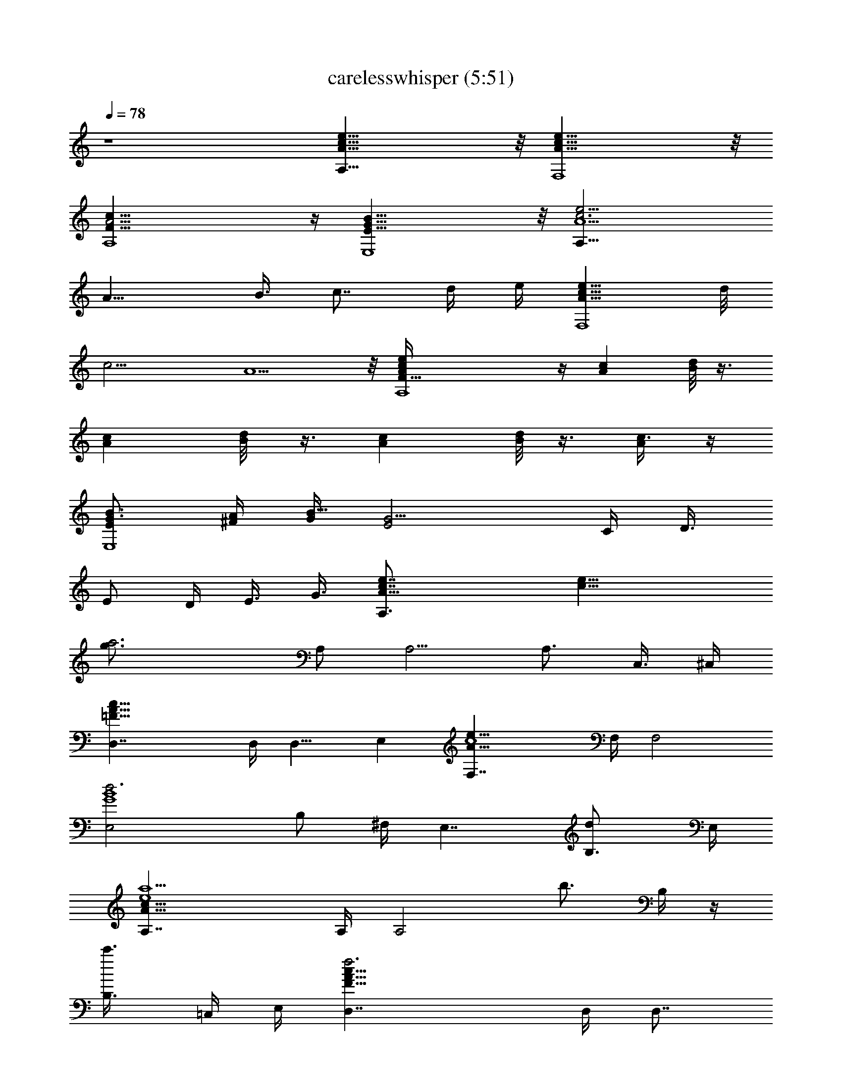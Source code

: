 X:1
T:carelesswhisper (5:51)
Z:Transcribed using LotRO MIDI Player:http://lotro.acasylum.com/midi
% Original file:carelesswhisper.mid
% Transpose:-5
L:1/4
Q:78
K:C
z4 [e31/8c31/8A31/8A,31/8] z/8 [c31/8A31/8F,4e31/8] z/8
[A,4c31/8A15/4F31/8] z/4 [B31/8E31/8G31/8E,4] z/8 [e15/4c3A5/2A,31/8]
[A11/8z/4] [B3/8z/4] [c7/8z/2] d/4 e/4 [c9/8A11/8F,4e31/8z] d/8
[c11/4z/4] A5/2 z/8 [A,4c/2A/2F31/8e/4] z/4 [Acz/2] [d/8B/4] z3/8
[Acz/2] [B/4d/8] z3/8 [Acz/2] [d/8B/8] z3/8 [c3/8A/4] z/4
[B3/4EG3/4E,4z/2] [^F/4A/4] [G/4B25/8] [E2G11/4z3/2] C/4 [D3/8z/4]
[E/2z/4] D/4 [E3/8z/4] [G3/8z/4] [A31/8e7/8c7/8A,3/2] [c25/8e25/8z/8]
[a3g3/4z/2] A,/2 A,5/4 [A,3/4z/4] [C,3/8z/4] ^C,/4
[=F31/8A31/8c31/8D,7/4] D,/4 [D,9/8z] E, [A31/8c4e31/8F,7/4] F,/4 F,2
[d3G4B4E,2z5/4] B,/2 ^F,/4 [E,7/4z] [dB,3/4] E,/4
[A31/8e4c31/8a5/2A,7/4] A,/4 [A,2z/2] [b3/4z/4] B,/4 z/4
[c'3/4B,3/8z/4] =C,/4 E,/4 [F31/8A31/8c31/8f3D,7/4] D,/4 [D,7/8z3/4]
E,/4 [gE,] [A31/8c4e31/8a5/2=F,7/4] F,/4 F,/2 [b3/4F,3/4]
[c'3/4F,3/4z/2] B,/4 [d4G4B4e29/8E,2z] B,3/4 ^F,/8 [^F,/4z/8] E,2
[A/2e/2c/2A,3/2] [c3/4e3/4A3/4] [c3/4A3/4e3/4z/4] A,/2
[e3/4c3/4A3/4A,17/8] [c3/4A3/4e3/4] [c3/8e/2A3/8] z/8
[F/2A/2c/2D,3/2] [c3/4A3/4F3/4] [A3/4F3/4c3/4z/4] D,/2
[F3/4c3/4A3/4D,9/8] [c3/4A9/8F9/8z/4] [E,G/2E/2] [G/2E3/8c3/8] z/8
[A/2c/2e31/8=F,3/2F/2] [c3/4A3/4F/8] z5/8 [c3/4A3/4F/8] z/8 F,/2
[c3/4F/8A3/4F,17/8] z5/8 [A3/4c3/4F/8] z5/8 [A3/8F3/8c/2] z/8
[d4G/2B/2E,3/2E/2] [G3/4B3/4E/8] z5/8 [B3/4G3/4E/8] z/8 E,/2
[B3/4G3/4E/8E,2] z5/8 [B3/4G3/4E/8] z5/8 [B/2G/2E3/8] z/8
[A/2e/2c/2A,3/2] [c3/4e3/4A3/4] [c3/4A3/4e3/4z/4] A,/2
[e3/4c3/4A3/4A,17/8] [c3/4A3/4e3/4] [c3/8e5/8A3/8] z/8
[F/2A/2c/2d4D,3/2] [c3/4A3/4F3/4] [A3/4F3/4c3/4z/4] D,/2
[F3/4c3/4A3/4D,9/8] [c3/4A9/8F9/8z/4] [E,G/2E/2] [G/2E3/8c3/8] z/8
[A/2c/2e4F,3/2F/2] [c3/4A3/4F/8] z5/8 [c3/4A3/4F/8] z/8 F,/2
[c3/4F/8A3/4F,17/8] z5/8 [A3/4c3/4F/8] z5/8 [A3/8F3/8c/2] z/8
[d4G/2B/2b31/8E,3/2E/2] [G3/4B3/4E/8] z5/8 [B3/4G3/4E/8] z/8 E,/2
[B3/4G3/4E/8E,2] z5/8 [B3/4G3/4E/8] z5/8 [B/2G/2E3/8] z/8
[A,3/2e/2A/2c/2] [A3/4e3/4c3/4] [A3/4e3/4c3/4z/4] A,/2
[e3/4A3/4c3/4A,17/8] [e3/4A3/4c3/4] [e/4A/4c/4] [c/8A/8e/8] z/8
[A/2F/2c/2D,3/2] [F3/4c3/4A3/4] [c3/4F3/4A3/4z/4] D,/2
[c3/4A3/4F3/4D,9/8] [c3/4A9/8Fz/4] [E,z/2] [G/4E/4c/4] [G/8E/8c/8]
z/8 [c/2A/2F,3/2e31/8] [F/8c3/4A3/4] z5/8 [c3/4A3/4F/8] z/8 F,/2
[c3/4A3/4F/8F,17/8] z5/8 [F/8c3/4A3/4] z5/8 [c/4A/4F/4] [F/8A/8c/4]
z/8 [d31/8B/2G/2E,3/2] [B3/4E/8G3/4] z5/8 [B3/4G3/4E/8] z/8 E,/2
[B3/4G3/4E/8E,2] z5/8 [B3/4G3/4E/8] z5/8 [B/4G/4E/4] [G/8B/8E/8] z/8
[e/2A/2c/2A,3/2] [A3/4e3/4c3/4] [A3/4e3/4c3/4z/4] A,/2
[e3/4A3/4c3/4A,17/8] [e3/4A3/4c3/4] [e/4A/4c/4] [c/8A/8e/8] z/8
[F/2A/2D,3/2c/2D11/4] [F3/4c3/4A3/4] [c3/4F3/4A3/4z/4] D,/2
[c3/4A3/4F3/4D,9/8] [c/8A/8F/8] z/8 [E,G/2B7/8E/2] [G/4E/4c/4]
[G/8E/8c/8] z/8 [F,3/2A/2c/2F/2] [F3/4c3/4A3/4] [c3/4A3/4F3/4z/4]
F,/2 [c3/4A3/4F3/4F,17/8] [F3/4c3/4A3/4] [c/4A/4F/4] [F/8A/8c/8] z/8
[B/2G/2d4E,3/2] [B3/4E/8G3/4] z5/8 [B3/4G3/4E/8] z/8 E,/2
[B3/4G3/4E/8E,2] z5/8 [B3/4G3/4E/8] z5/8 [B/4G/4E/4] [G/4B/4E/8] z/8
[A,7/4e/2A/2c/2] [A3/4e3/4c3/4] [A3/4e3/4c3/4z/2] A,/4
[e3/4A3/4c3/4A,] [e/8A/8c/8] z/8 [A,/4A/2c/2e/2] [A,3/4z/4]
[e/4A/4c/4C,/4] [c/8A/8e/8^C,/4] z/8 [A/2F/2c/2D,7/4] [F3/4c3/4A3/4]
[c3/4F3/4A3/4z/2] D,/4 [c3/4A3/4F3/4D,9/8] [c/8A/8F/8] z/8
[G/2B7/8E,E/2] [G/4E/4c/4] [G/8E/8c/8] z/8 [F,7/4c/2A/2e23/8]
[F/8c3/4A3/4] z5/8 [c3/4A3/4F/8] z3/8 F,/4 [c3/4A3/4F/8F,] z5/8
[F/8c/8A/8] z/8 [F,c/2e7/8A/2] [c/4A/4F/4] [F/8A/8c/4] z/8
[G/2B/2d23/8E,7/4] [B3/4E/8G3/4] z5/8 [B3/4G3/4E/8] z3/8 E,/4
[B3/4G3/4E/8E,] z5/8 [B/8G/8E/8] z/8 [B/2d7/8G/2E,] [B/4G/4E/4]
[G/8B/8E/8] z/8 [a5/2A,7/4A/2e/2c/2] [A3/4e3/4c3/4] [A3/4e3/4c3/4z/2]
A,/4 [e3/4A3/4c3/4A,z/2] [b7/8z/4] [e/8A/8c/8] z/8 [A,/4A/2c/2e/2]
[c'3/4A,3/4z/4] [e/4A/4c/4=C,/4] [c/8A/8e/8^C,/4] z/8
[f3F/2c/2A/2D,7/4] [F3/4c3/4A3/4] [c3/4F3/4A3/4z/2] D,/4
[c3/4A3/4F3/4D,9/8] [c/8A/8F/8] z/8 [gG/2B7/8E,E/2] [G/4E/4c/4]
[G/8E/8c/8] z/8 [a33/8c/2F,7/4A/2e23/8] [F/8c3/4A3/4] z5/8
[c3/4A3/4F/8] z3/8 F,/4 [c3/4A3/4F/8F,] z5/8 [F/8c/8A/8] z/8
[e7/8c/2A/2F,] [c/4A/4F/4] [F/8A/8c/8] z/8 [g4E,7/4G/2d31/8B/2]
[B3/4E/8G3/4] z5/8 [B3/4G3/4E/8] z3/8 E,/4 [B3/4G3/4E/8E,2] z5/8
[B3/4G3/4E/8] z5/8 [B/4G/4E/4] [G/8B/8E/8] z/8 [e4A,7/4A31/8c7/2]
A,/4 [A,17/8z3/2] c/2 [A31/8F3/2cD,7/4B] [c5/2z/4] B/4 [F9/4z/4] D,/4
D, [E,9/8z/2] c/2 [cA31/8F,7/4e5/2B] [c3z/2] [dz/4] F,/4 [F,2z/2]
[e11/8z] a/2 [d31/8B31/8G7/2E,7/4b] [c'5/8z/2] [a3/2z/4] E,/4 [E,2z]
E/2 G3/8 [A/8G/4] [A,7/4e/2A5/4c/2] [e3/4c3/4] [A3/4e3/4c3/4z/2] A,/4
[e3/4A3/4c3/4A,7/4] [e3/4A3/4c3/4] [e/4A/4c/4] [c/8A/8e/8A,/4] z/8
[A/2F/2c/2D,3/4] [F3/4c3/4A3/4z/4] [D,9/4z/4] [A,5/8z/4]
[c3/4F3/4A3/4z/2] A,/4 [c3/4A3/4F3/4F,/4] A,/4 F,/4 [c3/4A9/8Fz/4]
[D,z/2] [G/4E/4c/4] [G/8E/8c/8] z/8 [c/2A/2F,7/4e31/8] [F/8c3/4A3/4]
z5/8 [c3/4A3/4F/8] z3/8 F,/4 [c3/4A3/4F/8F,2] z5/8 [F/8c3/4A3/4] z5/8
[c/4A/4F/4] [F/8A/8c/4] z/8 [d31/8B/2G/2E,7/4] [B3/4E/8G3/4] z5/8
[B3/4G3/4E/8] z3/8 E,/4 [B3/4G3/4E/8E,15/8] z5/8 [B3/4G3/4E/8] z5/8
[B/4G/4E/4] [G/8B/8E/8] z/8 [A,7/4e/2A/2c/2] [A3/4e3/4c3/4]
[A3/4e3/4c3/4z/2] [A,/2z/4] [e3/4A/2c3/4z/4] [A,/2z/4] A/4
[e3/4A3/4c/4B3/8A,5/4] [c/2=C,/4] z/4 [e/4A/4c/4d/4]
[c/8A/8e11/8C,/4] z/8 [A/2F/2c/2D,7/4] [F3/4c3/4A3/4]
[c3/4F3/4A3/4z/2] D,/4 [c3/4A3/4F3/4D,] [c3/4A9/8Fz/4] [E,z/2]
[G/4E/4c/4] [G/8E/8c/8] z/8 [c/2A/2F,5/4e31/8] [F/8c3/4A3/4] z3/8
[d/8B/4] z/8 [c/4A/4F/8F,/2] z/8 [A/2c/2z/4] F,/4
[c/2A/2F/8B/4d/8F,2] z3/8 [A/4c/4] [F/8c3/4A3/4] z/8 [d/8B/8] z3/8
[c/4A/4F/4] [F/8A/8c/4] z/8 [d31/8B/2G/2E,2] [B/4E/8G/4^F/4A/4] z/8
[G/4B/2] [E/4G/4] [B3/4G3/4E3/4] [B3/4G3/4E3/8E,] z/8 C/4
[B3/4G3/4E/8D3/8] z/8 [E/4E,] D/4 [B/4G/4E/4] [G3/8B/8E/8] z/8
[e/2A/2c/2A,3/2] [A3/4e3/8c3/8] [c3/8e3/8z/8] [a3g/8] z/8
[A3/4e3/4c3/4z/4] A,/2 [e3/4A3/4c3/4A,5/4] [e3/4A3/4c3/4z/4]
[g9/8z/4] [A,3/4z/4] [e/4A/4c/4C,3/8] [c/4A/8e/4^C,/4] z/8
[=F/2A/2D,7/4c/2d23/8f3] [F3/4c3/4A3/4] [c3/4F3/4A3/4z/2] D,/4
[c5/8A/2F/2D,9/8] z/4 [c/8A/8F/8] z/8 [E,gbe7/8z/2] [G/4E/4c/4]
[G/8E/8c/8] z/8 [F,7/4a27/8f27/8c'27/8z/2] [F/8c/8A/8] z5/8
[c/8A/8F/8] z3/8 F,/4 [c/8A/8F/8F,2] z5/8 [F/8c/8A/8] z5/8
[c'3/8a3/8e3/8c/4A/4F/4] [F/8A/8c/8b/8d/4] z/8
[g23/8b23/8E,2d23/8z/2] [B/8E/8G/8] z5/8 [B/8G/8E/8B,/2] z3/8 ^F,/4
[B/8G/8E/8E,] z3/8 A,/4 [B/8G/8E/8B,/4] z/8 [dbgE,3/4D/4B,3/4] C/4
[B/4G/4E/4] [G/4B/8E/8E,/4] z/8 [c/2a4e/2A,7/4A/2] [A/8e3/4c3/4E/4]
z5/8 [A/8e3/4c3/4E/8] z3/8 [C/4A,/4] [e3/4A/8c3/4D/2A,2] z3/8
[b7/8E/4] [e3/4A/8c3/4B,/4] z3/8 [c'3/4B,3/8z/4] [e/4A/4c/4=C,/4]
[c3/4A/8e/4E,/4] z/8 [A/2f3a3d23/8D,7/4] [F/8c3/4A3/4] z5/8
[c3/4F/8A3/4] z/8 D/4 [E/4D,/4] [c3/4A3/4F/8D11/8D,] z5/8
[c/4A/4F/8E,/4] z/8 [gBdbE,z/2] [G/4E/4c/4] [G/8E/8c/8G,/4] z/8
[a33/8e4c/2c'31/8f31/8=F,7/4] [F/8c3/4A/8] z5/8 [c3/4A/8F/8] z3/8
F,/4 [c3/4A/8F/8F,/2] z3/8 [F,3/4z/4] [F/8c3/4A/8] z3/8 [F,3/4z/4]
[c/4A/4F/4] [F/8A/8c/4B,/4] z/8 [g4B/2d4b4e4E,2] [B3/4E/8G/8] z3/8
[B,3/4z/4] [B3/4G/8E/8] z3/8 ^F,/8 [^F,/4z/8] [B3/4G/8E/8E,2] z5/8
[B3/4G/8E/8] z5/8 [B/4G/4E/4] [G/8B/4E/8] z/8 [A/2e/2c/2A,3/2]
[c3/4e3/4A3/4] [c3/4A3/4e3/4z/4] A,/2 [e3/4c3/4A3/4A,2]
[c3/4A3/4e3/4] [c3/8e/2A3/8] z/8 [F/2A/2c/2D,7/4D11/4] [c3/4A3/4F3/4]
[A3/4F3/4c3/4z/2] D,/4 [F3/4c3/4A3/4D,3/4] [c3/4A9/8F9/8D,/4]
[G/2BE,3/4E/2] [G/2E/2c3/8z/4] E,/4 [A/2c/2e31/8=F,7/4F/2]
[c3/4A3/4F3/4] [c3/4A3/4F3/4z/2] F,/4 [c3/4F3/4A3/4F,2]
[A3/4c3/4F3/4] [A3/8F3/8c3/8] z/8 [d4G/2B/2E,7/4E/2] [G3/4B3/4E/8]
z5/8 [B3/4G3/4E/8] z3/8 E,/4 [B3/4G3/4E/8E,] z5/8 [B3/4G3/4E/8B,/4]
z/8 [E,z/2] [B/2G/2E3/8] z/8 [A/2e/2c/2A,7/4] [c3/4e3/4A3/4]
[c3/4A3/4e3/4z/2] A,/4 [e3/4c3/4A3/4A,5/4] [c3/4A3/4e3/4z/2]
[A,3/4z/4] [c3/8e5/8A3/8C,/4] ^C,/4 [F/2A/2c/2d4D,7/4D11/4]
[c3/4A3/4F3/4] [A3/4F3/4c3/4z/2] D,/4 [F3/4c3/4A3/4D,9/8]
[c3/4A9/8F9/8z/4] [G/2BE,E/2] [G/2E/2c3/8] z/8 [A/2c/2e4F,7/4F/2]
[c3/4A3/4F3/4] [c3/4A3/4F3/4z/2] F,/4 [c3/4F3/4A3/4F,2]
[A3/4c3/4F3/4] [A3/8F3/8c3/8] z/8 [d7/2G/2B/2b31/8E,2E/2]
[G3/4B3/4E/8] z3/8 [B,z/4] [B3/4G3/4E/8] z5/8 [B3/4G3/4E/8E,11/8]
z5/8 [B3/4G3/4E/8] z/8 [B,z/2] [B/2d/2g3/8E,3/8G/2E3/8] z/8
[a/2c/2e/2A,2A/2] [A3/4e3/4c3/4a13/4] [A3/4e3/4c3/4G/8E,/8] z/8 G,/8
z/8 E,/8 z/8 [e3/4A3/4c3/4A,2z/4] G/8 z/8 E/8 z/8
[e3/4A3/4c3/4G/4B,/8] z3/8 [E/8=C,/8] z/8 [e/4A/4c/4G/4]
[c/8A/8e/4C,/8] z/8 [f/2c/2A/2D,5/4] [F/8c3/4A3/4g3/8c'/4f7/2] z5/8
[c3/4F/8A3/4G/4D,/2] z3/8 D,/4 [c3/4A3/4F/8D,] z/8 G/8 z/8 E/8 z/8
[c3/4A9/8F/8G/4] z/8 [E,z/4] E/8 z/8 [G/4E/4c/4] [G/8E/8c/8] z/8
[e4c/2A/2F,5/4] [F/8c3/4A3/4] z5/8 [c3/4A3/4F/8G/4F,/2] z3/8 F,/4
[c3/4A3/4F/8F,5/4] z5/8 [F/8c3/4A3/4] z3/8 [F,/2z/4] [c/4A/4F/4]
[F/8A/8c/8F,/4] z/8 [d3B/2G/2E,3/4] [B3/4E/8G3/4] z/8 E,/2
[B3/4G3/4E/8E,7/4] z5/8 [B3/4G3/4E/8] z/8 [B,3/4z/2]
[B3/4G3/4E/8e/4a3/8] z/8 [d/2g/8E,] z3/8 [B/4G/4E/4A/4d/2]
[G/4B/4E/8] z/8 [c/2e/2a/2A,3/2A/2] [A3/4e3/4c3/4a13/4]
[A3/4e3/4c3/4G/4] A,/2 [e3/4A3/4c3/4A,2z/4] G/4 E/8 z/8
[e3/4A3/4c3/4G/4] z/4 [E/4B,/4] [e/4A/4c/4G/4C,/4] [c/8A/8e/4^C,/4]
z/8 [A/2f/2c/2D,5/4] [F/8c3/4A3/4g3/8c'/4f7/2] z5/8
[c3/4F/8A3/4G/4D,3/4] z3/8 [B,3/8z/4] [c3/4A3/4F/8D,3/4] z/8 G/4 E/8
z/8 [c3/4A9/8F/8G/4D,/4] z/8 [B7/8g7/8d7/8E,3/4z/4] E/4 [G/4E/4c/4]
[G/8E/8c/8E,/4] z/8 [F,5/4c/2a31/8e3A/2] [F/8c3/4A3/4] z5/8
[c3/4A3/4F/8F,/2] z3/8 F,/4 [c3/4A3/4F/8f5/8d5/8F,2] z5/8
[F/8c/4A3/4] z/8 [c/2e] [c/4A/4F/4] [F/8A/8c/8B,/4] z/8
[d4g31/8B/2E,2G/2] [B3/4E/8G3/4] z5/8 [B3/4G3/4E/8] z3/8 B,/4
[B3/4G3/4E/8E,5/4] z3/8 C/4 [B3/4G3/4E/8D/4B,/2] z/8 E/4 [D/4E,/2]
[B/4G/4E/4G,3/8] [G/4B/4E/8E,/4] z/8 [c/2ae/2A/2A,7/4] [A3/4e3/8c3/8]
[c3/8e3/8z/8] [a3g3/4z/4] [A3/4e3/4c3/4z/2] A,/4 [e3/4A3/4c3/4A,z/2]
[b7/8z/4] [e/4A/4c/4] [c/2e/2A,g9/8A/2z/4] [c'3/4B,/4]
[e/4A/4c/4=C,/4] [c/4A/8e/4^C,/4] z/8 [A/2f4D,3/4c/2d23/8]
[F/8c3/4A3/4] z/8 [D,9/4z/4] [E,3/4z/4] [c3/4F/8A3/4] z3/8 E,/4
[c3/4A3/4F/8F,3/4] z5/8 [c3/4A9/8F/8F,3/8] z/8 [g/2B/2dbG,3/4]
[e3/8g/2E,/2B/2G/4E/4] [G/8E/8c/8G,/4] z/8 [a7/2e4c/2A/2F,5/4c'13/4]
[F/8c3/4A3/4] z5/8 [c3/4A3/4F/8F,/2] z3/8 F,/4 [c3/4A3/4F/8F,7/4]
z5/8 [F/8c3/4A3/4] z5/8 [c/4A/4F/4c'/4a5/8] [F/8A/8c/4b/8d/4F,/4] z/8
[g4B/2d4G/2E,5/4b19/8] [B3/4E/8G3/4] z5/8 [B3/4G3/4E/8E,2] z5/8
[B3/4G3/4E/8B,5/8] z3/8 [A,3/4z/4] [B3/4G3/4E/8B,3/8] z/8 D/4
[C/4E,3/4] [B/4G/4E/4] [G/4B/4E/8] z/8 [c/2a4e/2A/2A,3/2]
[A3/4e3/4c3/4E/4] z/2 [A3/4e3/4c3/4E/8] z/8 [A,/2z/4] C/4
[e3/4A3/4c3/4D/2A,] [b7/8E/4] [e/4A/4c/4] [c/2e/2A,g7/8A/2z/4]
[c'3/4B,/4] [e/4A/4c/4=C,/4] [c/4A/8e/4^C,/4] z/8 [A/2f4D,7/4c/2]
[F/8c3/4A3/4] z5/8 [c3/4F/8A3/4] z/8 D/4 [E/4D,/4]
[c3/4A3/4F/8D11/8D,3/4] z5/8 [c3/4A9/8F/8D,/4] z/8 [g/2B/2dE,/2]
[e3/8g/2E,/4B/2G/4E/4] [G/8E/8c/8G,/4E,/4] z/8 [a33/8e4c/2A/2F,5/4]
[F/8c3/4A3/4] z5/8 [c3/4A3/4F/8F,/2] z3/8 F,/4 [c3/4A3/4F/8F,7/4]
z5/8 [F/8c3/4A3/4] z5/8 [c/4A/4F/4] [F/8A/8c/4F,/4] z/8
[g4B/2d4G/2E,2] [B3/4E/8G3/4] z3/8 [B,3/4z/4] [B3/4G3/4E/8] z3/8 D,/8
^D,/8 [B3/4G3/4E/8E,5/4] z3/8 [B,3/4z/4] [B3/4G3/4E/8] z3/8
[E,3/4z/4] [B/4G/4E/4G,/2] [G/4B/4E/8] z/8 [A/2e/2c/2A,7/4]
[c3/4e3/4A3/4] [c3/4A3/4e3/4z/2] A,/4 [e3/4c3/4A3/4A,2]
[c3/4A3/4e3/4z/2] B,/4 [c3/8e5/8A3/8=C,/4] ^C,/4 [F/2A/2c/2d4=D,3/4]
[c3/4A3/4F3/4z/4] [D,9/4z/4] E,/4 [A3/4F3/4c3/4z/2] E,/4
[F3/4c3/4A3/4F,/4] z/2 [c3/4A9/8F9/8F,/4] [D,z/2] [G/2E3/8c3/8] z/8
[A/2c/2e4F,5/4F/2] [c3/4A3/4F/8] z5/8 [c3/4A3/4F/8F,/2] z3/8 F,/4
[c3/4F/8A3/4F,2] z5/8 [A3/4c3/4F/8] z5/8 [A3/8F3/8c/2] z/8
[d4G/2B/2b31/8E,2E/2] [G3/4B3/4E/8] z3/8 [B,3/4z/4] [B3/4G3/4E/8]
z3/8 D,/8 ^D,/8 [B3/4G3/4E/8E,] z5/8 [B3/4G3/4E/8] z/8 [E,z/2]
[B/2G/2E3/8] z/8 [e/2c/2A/2A,5/4] [A3/4e3/4c3/4] [A3/4e3/4c3/4A,/2]
A,/4 [a15/8c'15/8e3/4A3/4c3/4A,13/8] [e3/4A3/4c3/4z/2] B,/4
[e/4A/4c/4=C,3/8] [c/8A/8e/4^C,/4] z/8 [c/2F/2A/2f4=D,9/8]
[F3/4c3/4A3/4] [c3/4F3/4A3/4D,/8] z3/8 D,/4 [c3/4A3/4F3/4D,]
[c3/4A9/8F/8] z/8 [E/2G/2B7/8E,] [G/4E/4c/4] [G/8E/8c/8] z/8
[c/2A/2F/2e4F,13/8] [F3/4c3/4A3/4] [c3/4A3/4F3/4z/2] F,/4
[a2f2c'2c3/4A3/4F/8] z5/8 [F/8c3/4A3/4] z3/8 F,/4 [c/4A/4F/4]
[F/8A/8c/8F,/4] z/8 [E/2b4d4g4B/2G/2] [B3/4E3/4G3/4z/4] [E,3/8z/4]
[B,3/4z/4] [B3/4G3/4E3/4z/2] B,/4 [B3/4G3/4E3/4E,] [B3/4G3/4E3/4z/4]
[E,z/2] [B/4G/4E/4] [G/8B/4E/4] z/8 [c/2A/2e/2A,5/4] [A3/4e3/4c3/4]
[A3/4e3/4c3/4A,/2] [A,9/4z/4] [e3/4A3/4c3/4z/4] B,/4 [B,3/8z/4]
[e3/4A3/4c3/4=C,/4] C,/2 [e/4A/4c/4^C,/2] [c/8A/8e/4] z/8
[A/2c/2D,5/4F/2f4] [F3/4c3/4A3/4] [c3/4F3/4A3/4D,/2] D,/4
[c3/4A3/4F3/4D,9/8] [c3/4A9/8F/8] z/8 [E,d7/8B7/8G/2] [G/4E/4c/4]
[G/8E/8c/8] z/8 [c/2e2F,5/4A/2] [F/8c3/4A3/4] z5/8 [c3/4A3/4F/8F,/2]
z3/8 F,/4 [a7/4e2c3/4A3/4F/8F,5/4] z5/8 [F/8c3/4A3/4] z3/8 [F,/2z/4]
[c/4A/4F/4] [F/8A/8c/8F,/4] z/8 [d4E,B/2G/2E/2] [B3/4E3/4G3/4z/2]
[E,z/4] [B3/4G3/4E3/4] [B3/4G3/4E3/4E,2z3/8] G,/8 z/8 [B,/4z/8]
[B3/4G3/4E/4] E/2 [B/4G/4E/4] [G/4B/4E/4] [A/2A,7/4e/2c/2E4]
[A3/4e3/4c3/4B/8d/8] z5/8 [A/2e3/4c/2] [c/4A/4A,/4]
[e3/4A/2c/2d/2B/2A,13/8] [A/4c/4] [e/8A3/4c3/4=C,/8] z/8
[a19/4e/2B/2d/2z/4] E,/4 [e/4A/4c/4C,/4] [c/4A/4e31/8E,/4]
[A/2F/2D33/8c/2D,3/8] z/8 [F3/4c3/4A3/4B/8d/8D,/4] z5/8
[c/2F3/4A/2D,/8] z3/8 [c/4A/4D,/8] z/8 [c/2A/2F3/4d/2B/2D,] [A/4c/4]
[c3/4A3/4F9/8z/4] [B/2d/2E,] [G/4E/4c/4A3/8] [G/8E/8c/8] z/8
[c/2F/2e4A/2F,/2] [F3/4c3/4A3/4B/8d/8F,3/4] z5/8 [c/2A/2F3/4F,/2]
[c/4A/4F,/4] [c/2A/2F3/4d/2B/2F,7/4] [A/4c/4] [F3/4c3/4A3/4z/4]
[B/2d/2] [c/4A/4F/4] [F/4A/8c/8F,/4] z/8 [d21/8B/2G/2E,5/4E/2]
[B3/4E3/4G3/4] [B3/4G3/4E3/4E,3/4] [B/2G3/4E3/4E,2e/4] g/8 e/8
[B/4z/8] d/8 [B/8G/4E3/4] [B5/8z/8] [g7/8b7/8d7/8G3/8z/8] A/8 z/8 G/8
[B/4G/4E/4] [G/8B/8E/8] z/8 [A,2A/2e/2a11/4c'3c/2]
[A3/4e3/4c3/4B/8d/8] z5/8 [A/2e3/4c/2] [c/4A/4E,/4]
[e3/4A/2c/2d/2B/2A,7/4] [A/4c/4] [e/8A3/4c3/4B,/4] z/8
[e/2a19/4B/2d/2z/4] C,/4 [e/4A/4c/4] [c/4A/8e4C,/4] z/8
[c/2D33/8A/2F/2D,3/8] z/8 [F3/4c3/4A3/4B/8d/8D,3/8] z5/8
[c/2F3/4A/2E,/4] z/4 [c/4A/4] [c/2A/2F3/4d/2B/2F,3/8] z/8 [A/4c/4]
[c3/4A3/4F9/8z/4] [B/2d/2G,] [G/4E/4c/4A3/8] [G/8E/8c/8] z/8
[e4c/2F/2A/2F,/2] [F3/4c3/4A3/4B/8d/8F,3/4] z5/8 [c/2A/2F3/4F,3/4]
[c/4A/4] [c/2A/2F3/4d/2B/2F,15/8] [A/4c/4] [F3/4c3/4A3/4z/4]
[B/2d/2C,7/8] [c/4A/4F/4] [F/4A/8c/8] z/8 [d21/8B/2G/2E,5/2E/2]
[B3/4E3/4G3/4] [B3/4G3/4E3/4B,5/4] [B/2G3/4E3/4e/4] g/8 e/8
[E,3/2B/4z/8] d/8 [B/8G/4E3/4] [B5/8z/8] [b7/8g7/8d7/8G3/8z/8] A/8
z/8 G/8 [B/4G/4E/4] [G/4B/4E/4] [A/2A,7/4e/2c/2E4]
[A3/4e3/4c3/4B/8d/8] z5/8 [A/2e3/4c/2] [c/4A/4A,/4]
[e3/4A/2c/2d/2B/2A,13/8] [A/4c/4] [e/8A3/4c3/4C,/8] z/8
[a19/4e/2B/2d/2z/4] E,/4 [e/4A/4c/4C,/4] [c/4A/4e31/8E,/4]
[A/2F/2D33/8c/2D,3/8] z/8 [F3/4c3/4A3/4B/8d/8D,/4] z5/8
[c/2F3/4A/2D,/8] z3/8 [c/4A/4D,/8] z/8 [c/2A/2F3/4d/2B/2D,] [A/4c/4]
[c3/4A3/4F9/8z/4] [B/2d/2E,] [G/4E/4c/4A3/8] [G/8E/8c/8] z/8
[c/2F/2e4A/2F,/2] [F3/4c3/4A3/4B/8d/8F,3/4] z5/8 [c/2A/2F3/4F,/2]
[c/4A/4F,/4] [c/2A/2F3/4d/2B/2F,7/4] [A/4c/4] [F3/4c3/4A3/4z/4]
[B/2d/2] [c/4A/4F/4] [F/4A/8c/8F,/4] z/8 [d21/8B/2G/2E,5/4E/2]
[B3/4E3/4G3/4] [B3/4G3/4E3/4E,3/4] [B/2G3/4E3/4E,2e/4] g/8 e/8
[B/4z/8] d/8 [B/8G/4E3/4] [B5/8z/8] [g7/8b7/8d7/8G3/8z/8] A/8 z/8 G/8
[B/4G/4E/4] [G/8B/8E/8] z/8 [A,2A/2e/2a11/4c'3c/2]
[A3/4e3/4c3/4B/8d/8] z5/8 [A/2e3/4c/2] [c/4A/4E,/4]
[e3/4A/2c/2d/2B/2A,7/4] [A/4c/4] [e/8A3/4c3/4B,/4] z/8
[e/2a19/4B/2d/2z/4] C,/4 [e/4A/4c/4] [c/4A/8e4C,/4] z/8
[c/2D33/8A/2F/2D,3/8] z/8 [F3/4c3/4A3/4B/8d/8D,3/8] z5/8
[c/2F3/4A/2E,/4] z/4 [c/4A/4] [c/2A/2F3/4d/2B/2F,3/8] z/8 [A/4c/4]
[c3/4A3/4F9/8z/4] [B/2d/2G,] [G/4E/4c/4A3/8] [G/8E/8c/8] z/8
[e4c/2F/2A/2F,/2] [F3/4c3/4A3/4B/8d/8F,3/4] z5/8 [c/2A/2F3/4F,3/4]
[c/4A/4] [c/2A/2F3/4d/2B/2F,15/8] [A/4c/4] [F3/4c3/4A3/4z/4]
[B/2d/2C,7/8] [c/4A/4F/4] [F/4A/8c/8] z/8 [d21/8B/2G/2E,5/2E/2]
[B3/4E3/4G3/4] [B3/4G3/4E3/4B,5/4] [B/2G3/4E3/4e/4] g/8 e/8
[E,3/2B/4z/8] d/8 [B/8G/4E3/4] [B5/8z/8] [b7/8g7/8d7/8G3/8z/8] A/8
z/8 G/8 [B/4G/4E/4] [G/4B/4E/4] [A31/8C15/4A,9/2e17/4c'17/4a17/4] 